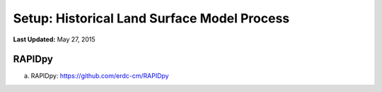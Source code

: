********************************************
Setup: Historical Land Surface Model Process
********************************************

**Last Updated:** May 27, 2015

RAPIDpy
======================
a. RAPIDpy: https://github.com/erdc-cm/RAPIDpy

